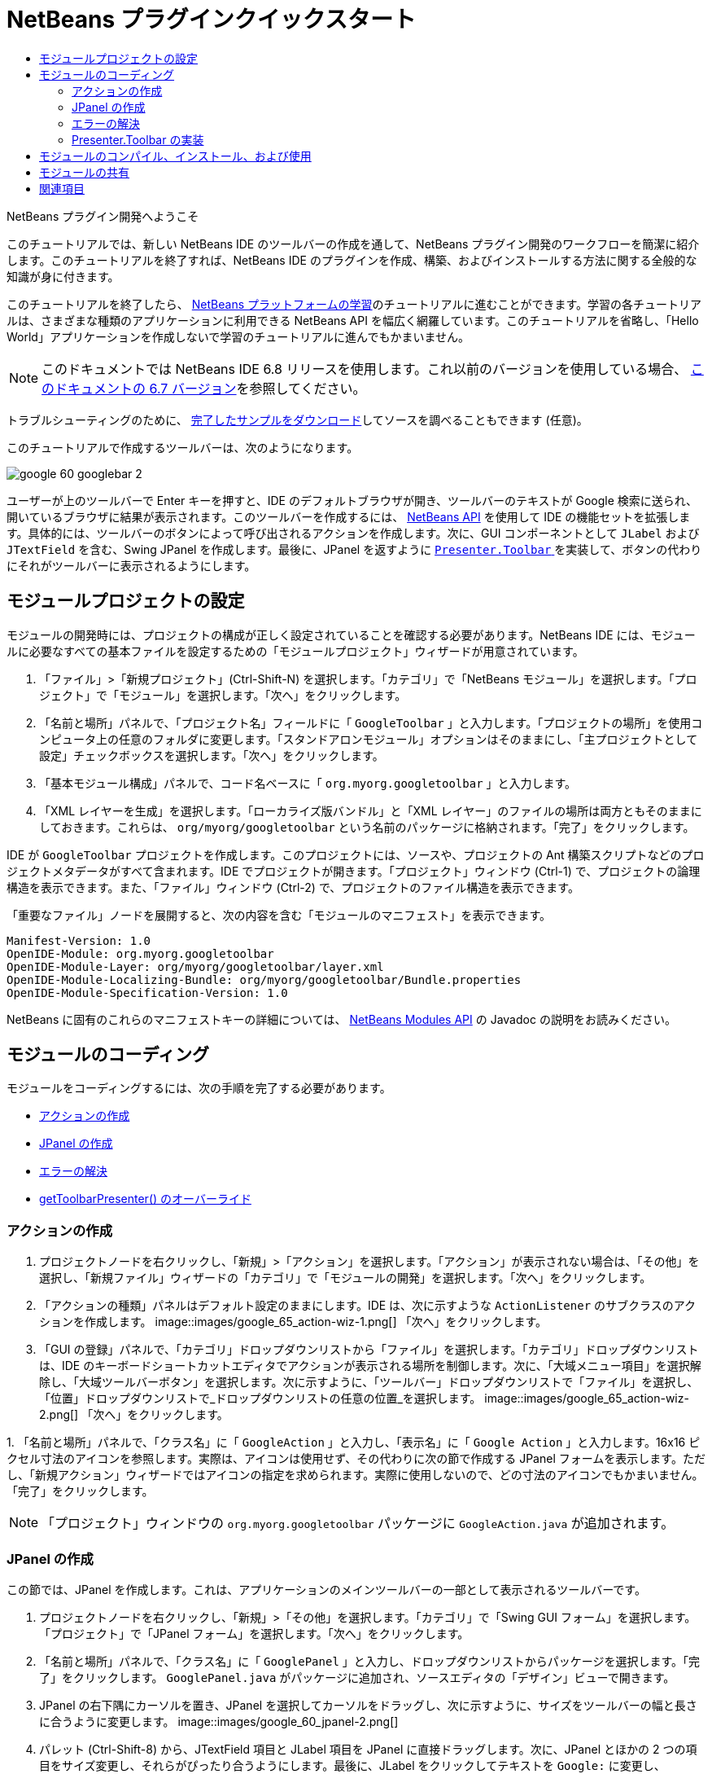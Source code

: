// 
//     Licensed to the Apache Software Foundation (ASF) under one
//     or more contributor license agreements.  See the NOTICE file
//     distributed with this work for additional information
//     regarding copyright ownership.  The ASF licenses this file
//     to you under the Apache License, Version 2.0 (the
//     "License"); you may not use this file except in compliance
//     with the License.  You may obtain a copy of the License at
// 
//       http://www.apache.org/licenses/LICENSE-2.0
// 
//     Unless required by applicable law or agreed to in writing,
//     software distributed under the License is distributed on an
//     "AS IS" BASIS, WITHOUT WARRANTIES OR CONDITIONS OF ANY
//     KIND, either express or implied.  See the License for the
//     specific language governing permissions and limitations
//     under the License.
//

= NetBeans プラグインクイックスタート
:jbake-type: platform_tutorial
:jbake-tags: tutorials 
:jbake-status: published
:syntax: true
:source-highlighter: pygments
:toc: left
:toc-title:
:icons: font
:experimental:
:description: NetBeans プラグインクイックスタート - Apache NetBeans
:keywords: Apache NetBeans Platform, Platform Tutorials, NetBeans プラグインクイックスタート

NetBeans プラグイン開発へようこそ

このチュートリアルでは、新しい NetBeans IDE のツールバーの作成を通して、NetBeans プラグイン開発のワークフローを簡潔に紹介します。このチュートリアルを終了すれば、NetBeans IDE のプラグインを作成、構築、およびインストールする方法に関する全般的な知識が身に付きます。

このチュートリアルを終了したら、 link:https://netbeans.apache.org/kb/docs/platform_ja.html[NetBeans プラットフォームの学習]のチュートリアルに進むことができます。学習の各チュートリアルは、さまざまな種類のアプリケーションに利用できる NetBeans API を幅広く網羅しています。このチュートリアルを省略し、「Hello World」アプリケーションを作成しないで学習のチュートリアルに進んでもかまいません。

NOTE:  このドキュメントでは NetBeans IDE 6.8 リリースを使用します。これ以前のバージョンを使用している場合、 link:67/nbm-google_ja.html[このドキュメントの 6.7 バージョン]を参照してください。







トラブルシューティングのために、 link:http://plugins.netbeans.org/PluginPortal/faces/PluginDetailPage.jsp?pluginid=13794[完了したサンプルをダウンロード]してソースを調べることもできます (任意)。

このチュートリアルで作成するツールバーは、次のようになります。


image::images/google_60_googlebar-2.png[]

ユーザーが上のツールバーで Enter キーを押すと、IDE のデフォルトブラウザが開き、ツールバーのテキストが Google 検索に送られ、開いているブラウザに結果が表示されます。このツールバーを作成するには、 link:http://bits.netbeans.org/dev/javadoc/[NetBeans API] を使用して IDE の機能セットを拡張します。具体的には、ツールバーのボタンによって呼び出されるアクションを作成します。次に、GUI コンポーネントとして  ``JLabel``  および  ``JTextField``  を含む、Swing JPanel を作成します。最後に、JPanel を返すように  link:http://bits.netbeans.org/dev/javadoc/org-openide-util/org/openide/util/actions/Presenter.Toolbar.html[ ``Presenter.Toolbar`` ] を実装して、ボタンの代わりにそれがツールバーに表示されるようにします。  


== モジュールプロジェクトの設定

モジュールの開発時には、プロジェクトの構成が正しく設定されていることを確認する必要があります。NetBeans IDE には、モジュールに必要なすべての基本ファイルを設定するための「モジュールプロジェクト」ウィザードが用意されています。


[start=1]
1. 「ファイル」>「新規プロジェクト」(Ctrl-Shift-N) を選択します。「カテゴリ」で「NetBeans モジュール」を選択します。「プロジェクト」で「モジュール」を選択します。「次へ」をクリックします。

[start=2]
1. 「名前と場所」パネルで、「プロジェクト名」フィールドに「 ``GoogleToolbar`` 」と入力します。「プロジェクトの場所」を使用コンピュータ上の任意のフォルダに変更します。「スタンドアロンモジュール」オプションはそのままにし、「主プロジェクトとして設定」チェックボックスを選択します。「次へ」をクリックします。

[start=3]
1. 「基本モジュール構成」パネルで、コード名ベースに「 ``org.myorg.googletoolbar`` 」と入力します。

[start=4]
1. 「XML レイヤーを生成」を選択します。「ローカライズ版バンドル」と「XML レイヤー」のファイルの場所は両方ともそのままにしておきます。これらは、 ``org/myorg/googletoolbar``  という名前のパッケージに格納されます。「完了」をクリックします。

IDE が  ``GoogleToolbar``  プロジェクトを作成します。このプロジェクトには、ソースや、プロジェクトの Ant 構築スクリプトなどのプロジェクトメタデータがすべて含まれます。IDE でプロジェクトが開きます。「プロジェクト」ウィンドウ (Ctrl-1) で、プロジェクトの論理構造を表示できます。また、「ファイル」ウィンドウ (Ctrl-2) で、プロジェクトのファイル構造を表示できます。

「重要なファイル」ノードを展開すると、次の内容を含む「モジュールのマニフェスト」を表示できます。


[source,java]
----

Manifest-Version: 1.0
OpenIDE-Module: org.myorg.googletoolbar
OpenIDE-Module-Layer: org/myorg/googletoolbar/layer.xml
OpenIDE-Module-Localizing-Bundle: org/myorg/googletoolbar/Bundle.properties
OpenIDE-Module-Specification-Version: 1.0
----

NetBeans に固有のこれらのマニフェストキーの詳細については、 link:http://bits.netbeans.org/dev/javadoc/org-openide-modules/org/openide/modules/doc-files/api.html[NetBeans Modules API] の Javadoc の説明をお読みください。 
 


== モジュールのコーディング

モジュールをコーディングするには、次の手順を完了する必要があります。

* <<creating-action,アクションの作成>>
* <<creating-panel,JPanel の作成>>
* <<resolving-errors,エラーの解決>>
* <<overriding,getToolbarPresenter() のオーバーライド>>


=== アクションの作成


[start=1]
1. プロジェクトノードを右クリックし、「新規」>「アクション」を選択します。「アクション」が表示されない場合は、「その他」を選択し、「新規ファイル」ウィザードの「カテゴリ」で「モジュールの開発」を選択します。「次へ」をクリックします。

[start=2]
1. 「アクションの種類」パネルはデフォルト設定のままにします。IDE は、次に示すような  ``ActionListener``  のサブクラスのアクションを作成します。 
image::images/google_65_action-wiz-1.png[] 「次へ」をクリックします。

[start=3]
1. 「GUI の登録」パネルで、「カテゴリ」ドロップダウンリストから「ファイル」を選択します。「カテゴリ」ドロップダウンリストは、IDE のキーボードショートカットエディタでアクションが表示される場所を制御します。次に、「大域メニュー項目」を選択解除し、「大域ツールバーボタン」を選択します。次に示すように、「ツールバー」ドロップダウンリストで「ファイル」を選択し、「位置」ドロップダウンリストで_ドロップダウンリストの任意の位置_を選択します。 
image::images/google_65_action-wiz-2.png[] 「次へ」をクリックします。

[start=4]
1. 
「名前と場所」パネルで、「クラス名」に「 ``GoogleAction`` 」と入力し、「表示名」に「 ``Google Action`` 」と入力します。16x16 ピクセル寸法のアイコンを参照します。実際は、アイコンは使用せず、その代わりに次の節で作成する JPanel フォームを表示します。ただし、「新規アクション」ウィザードではアイコンの指定を求められます。実際に使用しないので、どの寸法のアイコンでもかまいません。「完了」をクリックします。

NOTE:  「プロジェクト」ウィンドウの  ``org.myorg.googletoolbar``  パッケージに  ``GoogleAction.java``  が追加されます。


=== JPanel の作成

この節では、JPanel を作成します。これは、アプリケーションのメインツールバーの一部として表示されるツールバーです。


[start=1]
1. プロジェクトノードを右クリックし、「新規」>「その他」を選択します。「カテゴリ」で「Swing GUI フォーム」を選択します。「プロジェクト」で「JPanel フォーム」を選択します。「次へ」をクリックします。

[start=2]
1. 「名前と場所」パネルで、「クラス名」に「 ``GooglePanel`` 」と入力し、ドロップダウンリストからパッケージを選択します。「完了」をクリックします。 ``GooglePanel.java``  がパッケージに追加され、ソースエディタの「デザイン」ビューで開きます。

[start=3]
1. JPanel の右下隅にカーソルを置き、JPanel を選択してカーソルをドラッグし、次に示すように、サイズをツールバーの幅と長さに合うように変更します。 
image::images/google_60_jpanel-2.png[]

[start=4]
1. パレット (Ctrl-Shift-8) から、JTextField 項目と JLabel 項目を JPanel に直接ドラッグします。次に、JPanel とほかの 2 つの項目をサイズ変更し、それらがぴったり合うようにします。最後に、JLabel をクリックしてテキストを  ``Google:``  に変更し、JTextField のデフォルトの文字列を削除します。これで、JPanel は次に示す図のようになっているはずです。 
image::images/google_60_jpanel-3.png[]

[start=5]
1. プロパティーのインスペクタが開いていることを確認します (「ウィンドウ」>「ナビゲート」>「インスペクタ」)。次に、JTextField を右クリックし、「イベント」>「Key」>「keyTyped」を選択します。これによって、次に示すように、ソースエディタに表示される  ``GooglePanel.java``  ソースコードに  ``jTextField1KeyTyped()``  メソッドが生成されます。 
image::images/google_60_jpanel-4.png[]

[start=6]
1. ソースエディタの  ``GooglePanel.java``  の「ソース」表示で、 ``jTextField1KeyTyped()``  メソッドに、次のように入力 (*太字*で表示されたテキストを挿入) します。

[source,java]
----

    
private void jTextField1KeyTyped(java.awt.event.KeyEvent evt) {
    *int i = evt.getKeyChar();
    if (i==10){//ENTER キー
        // Ｇoogle URL を表示
        try{
            URLDisplayer.getDefault().showURL
                    (new URL("http://www.google.com/search?hl=en&amp;q="+jTextField1.getText()+"&amp;btnG=Google+Search"));
        } catch (Exception eee){
            return;//何もしない
        }
    }*
}
----

必要がある場合は、ソースエディタを右クリックし、「整形」(Alt-Shift-F) を選択します。


=== エラーの解決

赤いアンダーラインの付いた 1 行のコードは、エラーがあることを示します。これは、必要なパッケージがまだインポートされていないためです。 ``URLDisplayer``  の赤いラインのすぐ左の列に表示された電球アイコンの上に、カーソルを置きます。エラーの理由を示すツールチップが表示されます。 


image::images/google_60_tooltip.png[]

これを解決するためには、プロジェクトにアクセス可能な  link:http://bits.netbeans.org/dev/javadoc/org-openide-awt/org/openide/awt/package-summary.html[ ``org.openide.awt`` ] パッケージに含まれている  `` link:http://bits.netbeans.org/dev/javadoc/org-openide-awt/org/openide/awt/HtmlBrowser.URLDisplayer.html[HtmlBrowser.URLDisplayer]``  クラスを作成する必要があります。これを行うには、次の手順に従います。


[start=1]
1. 「プロジェクト」ウィンドウでプロジェクトのノードを右クリックし、「プロパティー」を選択します。表示される「プロジェクトプロパティー」ダイアログで、「カテゴリ」見出しの下の「ライブラリ」を選択します。「モジュールの依存関係」の下の、「追加」ボタンをクリックします。「モジュールの依存関係を追加」ダイアログが表示されます。

[start=2]
1. 「モジュールの依存関係を追加」ダイアログの最上部に表示された「フィルタ」テキストボックスに「 `` link:http://bits.netbeans.org/dev/javadoc/org-openide-awt/org/openide/awt/HtmlBrowser.URLDisplayer.html[URLDisplayer]`` 」と入力すると、返されるモジュールの選択肢が絞られ、 link:http://bits.netbeans.org/dev/javadoc/org-openide-awt/overview-summary.html[UI ユーティリティー API] のみが表示されます。 
image::images/google_60_add-module-dependency.png[] 「了解」をクリックします。再度「了解」をクリックして「プロジェクトプロパティー」ダイアログを終了します。

[start=3]
1. 「ソースエディタ」を右クリックし、「インポートを修正」(Alt-Shift-F) を選択します。「すべてのインポートを修正」ダイアログが表示され、未知のクラスに対する候補のパスが一覧表示されます。 
image::images/google_60_fix-all-imports.png[] 「了解」をクリックします。IDE によって  ``GooglePanel.java``  に次のインポート文が作成されます。

[source,java]
----

import java.net.URL;
import  link:http://bits.netbeans.org/dev/javadoc/org-openide-awt/org/openide/awt/HtmlBrowser.URLDisplayer.html[org.openide.awt.HtmlBrowser.URLDisplayer];
            
----

また、ソースエディタからすべてのエラーがなくなります。


=== Presenter.Toolbar の実装

作成した JPanel は、Google ツールバーを表示する実際のコンポーネントであるため、これをツールバーに表示するように  `` link:http://bits.netbeans.org/dev/javadoc/org-openide-util/org/openide/util/actions/Presenter.Toolbar.html[Presenter.Toolbar]``  を実装する必要があります。 ``GoogleAction.java``  で、次のことを行います。


[start=1]
1.  ``GoogleAction.java``  を開き、その内容が次のようになっていることを確認します。

[source,java]
----

    
package org.myorg.googletoolbar;

import java.awt.event.ActionEvent;
import java.awt.event.ActionListener;

public final class GoogleAction implements ActionListener {

    public void actionPerformed(ActionEvent e) {
        // TODO implement action body
    }
    
}
----


[start=2]
1. ツールバーに表示されるようにアクションを行うため、署名を変更して、 `` link:http://bits.netbeans.org/dev/javadoc/org-openide-util/org/openide/util/actions/Presenter.Toolbar.html[Presenter.Toolbar]``  も実装されるようにします。

[source,java]
----

package org.myorg.googletoolbar;

import java.awt.event.ActionEvent;
import java.awt.event.ActionListener;

public final class GoogleAction implements Presenter.Toolbar, ActionListener {

    Component comp  = new GooglePanel();

    @Override
    public void actionPerformed(ActionEvent e) {
        // TODO アクション本文を実装
    }

    @Override
    public Component getToolbarPresenter() {
        return comp;
    }

}
----


[start=3]
1.  ``layer.xml``  ファイルを開くと、次のように表示されます。

[source,xml]
----

    
<?xml version="1.0" encoding="UTF-8"?>
<!DOCTYPE filesystem PUBLIC "-//NetBeans//DTD Filesystem 1.2//EN" "https://netbeans.org/dtds/filesystem-1_2.dtd">
<filesystem>
    <folder name="Actions">
        <folder name="File">
            <file name="org-myorg-googletoolbar-GoogleAction.instance">
                <attr name="SystemFileSystem.localizingBundle" stringvalue="org.myorg.googletoolbar.Bundle"/>
                <attr name="delegate" newvalue="org.myorg.googletoolbar.GoogleAction"/>
                <attr name="displayName" bundlevalue="org.myorg.googletoolbar.Bundle#CTL_GoogleAction"/>
                <attr name="iconBase" stringvalue="org/myorg/googletoolbar/icon.png"/>
                <attr name="instanceCreate" methodvalue="org.openide.awt.Actions.alwaysEnabled"/>
                <attr name="noIconInMenu" stringvalue="false"/>
            </file>
        </folder>
    </folder>
    <folder name="Toolbars">
        <folder name="File">
            <file name="org-myorg-googletoolbar-GoogleAction.shadow">
                <attr name="originalFile" stringvalue="Actions/File/org-myorg-googletoolbar-GoogleAction.instance"/>
                <attr name="position" intvalue="0"/>
            </file>
        </folder>
    </folder>
</filesystem>
----


[start=4]
1. 前述の内容は、「新規アクション」ウィザードによって作成されます。ここではアクションクラスのインスタンスを作成しないため、「instanceCreate」属性は削除します。代わりに JPanel をここに表示します。

この節では、JTextField と JLabel を表示する JPanel を作成しました。JTextField で Enter キーを押すと、その内容が Google 検索に送られます。HTML ブラウザが開き、Google 検索の結果が表示されます。 ``layer.xml``  ファイルに登録されているように、アクションクラスは、アプリケーションのツールバー内に JPanel を統合するために使用されます。



== モジュールのコンパイル、インストール、および使用

NetBeans IDE では、Ant 構築スクリプトを使用して、IDE でモジュールをコンパイル、およびインストールします。構築スクリプトは、前述の<<creating-module-project,モジュールプロジェクトの設定>>でのモジュールプロジェクトの作成時に作成されます。これで、モジュールのコンパイルおよび IDE への追加の準備ができました。NetBeans IDE の Ant のサポートを使用して、実行できます。


[start=1]
1. 「プロジェクト」ウィンドウで、「 ``GoogleToolbar`` 」プロジェクトノードを右クリックし、「実行」を選択します。モジュールが構築され、IDE の新しいインスタンス (つまり、ターゲットプラットフォーム) にインストールされます。デフォルトでは、デフォルトターゲットプラットフォームは、現在使用している IDE のバージョンです。ターゲットプラットフォームが開き、新規モジュールを試すことができます。

[start=2]
1. インストールが正しく行われると、モジュールによって IDE の「編集」ツールバーに新しいボタンが追加されます。

*注:* ツールバーボタンにはアイコンが表示されません。代わりに、前述の <<creating-panel,JPanel の作成>>で作成した JPanel が表示されます。 


image::images/google_60_googlebar.png[]


[start=3]
1. テキストフィールドに検索文字列を入力します。 
image::images/google_60_googlebar-2.png[]

[start=4]
1. Enter キーを押します。「オプション」ウィンドウで IDE のデフォルトのブラウザを設定している場合は、そのブラウザが起動します。Google URL と検索文字列がブラウザに送信され、検索が実行されます。検索結果が返されると、その結果をブラウザで見ることができます。



== モジュールの共有

これで IDE を拡張する作業モジュールが構築できました。これをほかの開発者と共有してみましょう。NetBeans IDE には、バイナリ NetBeans Module ファイル (.nbm) を作成するための簡単な方法があります。これは、IDE の独自のバージョンでの実験を他者に許可する汎用的な手段で、具体的には、前述の<<compiling,モジュールのコンパイル、インストール、および使用>>で行なったことです。

モジュールバイナリを作成するには、次の手順に従います。

「プロジェクト」ウィンドウで  ``GoogleToolbar``  プロジェクトのノードを右クリックし、「NBM を作成」を選択します。新規 NBM ファイルが作成され、「ファイル」ウィンドウ (Ctrl-2) で確認できます。 


image::images/google_60_create-nbm.png[] 

link:http://netbeans.apache.org/community/mailing-lists.html[ ご意見をお寄せください]



== 関連項目

これで NetBeans プラグインクイックスタートを終了します。このドキュメントでは、IDE に Google 検索ツールバーを追加するプラグインの作成方法について説明しました。プラグインの作成と開発の詳細については、次のリソースを参照してください。

*  link:https://netbeans.apache.org/kb/docs/platform_ja.html[NetBeans プラットフォームの学習]
*  link:http://bits.netbeans.org/dev/javadoc/[NetBeans API Javadoc]
* このチュートリアルで使用する NetBeans API クラスは次のとおりです。
*  `` link:http://bits.netbeans.org/dev/javadoc/org-openide-awt/org/openide/awt/HtmlBrowser.URLDisplayer.html[HtmlBrowser.URLDisplayer]`` 
*  `` link:http://bits.netbeans.org/dev/javadoc/org-openide-util/org/openide/util/actions/Presenter.Toolbar.html[Presenter.Toolbar]`` 

